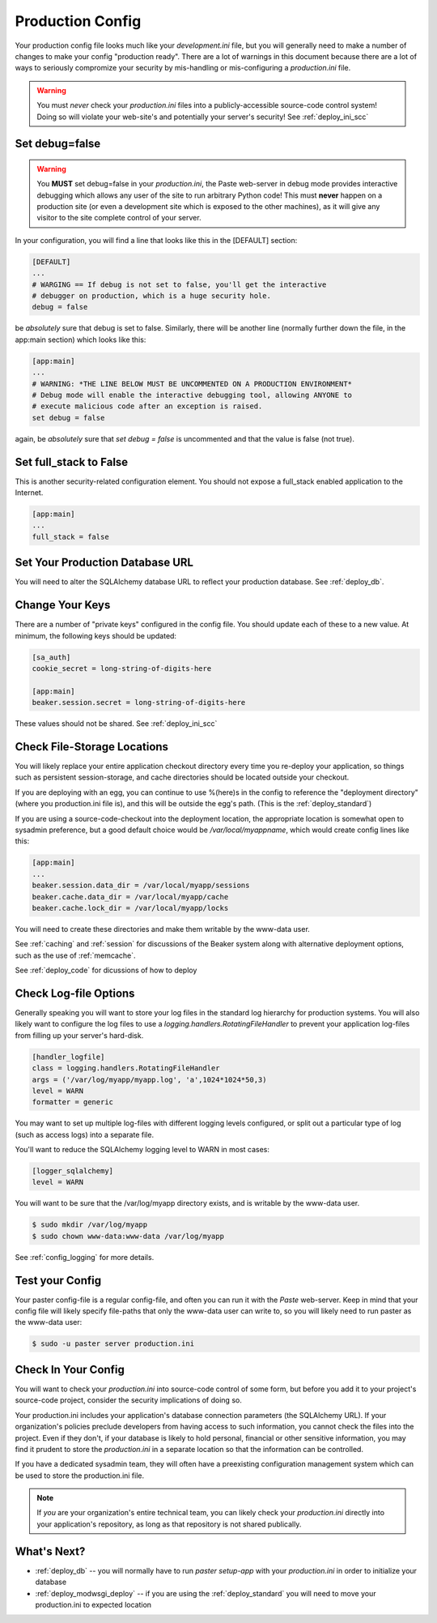 .. _deploy_ini:

Production Config
=================

Your production config file looks much like your `development.ini` file,
but you will generally need to make a number of changes to make your config
"production ready".  There are a lot of warnings in this document because
there are a lot of ways to seriously compromize your security by
mis-handling or mis-configuring a `production.ini` file.

.. note:
   Throughout this document we'll refer to this file as `production.ini`.
   The file can be named anything you like, and there can be multiple versions,
   such as having `myapp-staging.ini` and `myapp-production.ini` to
   configure two different deployment branches of your application.

.. warning::

   You must *never* check your `production.ini` files into a
   publicly-accessible source-code control system!
   Doing so will violate your web-site's and potentially your
   server's security!  See :ref:`deploy_ini_scc`

Set debug=false
----------------

.. warning::

   You **MUST** set debug=false in your `production.ini`, the Paste
   web-server in debug mode provides interactive debugging which allows
   any user of the site to run arbitrary Python code!  This must **never**
   happen on a production site (or even a development site which is
   exposed to the other machines), as it will give any visitor to the
   site complete control of your server.

In your configuration, you will find a line that looks like this in the
[DEFAULT] section:

.. code-block:: ini

   [DEFAULT]
   ...
   # WARGING == If debug is not set to false, you'll get the interactive
   # debugger on production, which is a huge security hole.
   debug = false

be *absolutely* sure that debug is set to false.  Similarly, there will
be another line (normally further down the file, in the app:main section)
which looks like this:

.. code-block:: ini

   [app:main]
   ...
   # WARNING: *THE LINE BELOW MUST BE UNCOMMENTED ON A PRODUCTION ENVIRONMENT*
   # Debug mode will enable the interactive debugging tool, allowing ANYONE to
   # execute malicious code after an exception is raised.
   set debug = false

again, be *absolutely* sure that `set debug = false` is uncommented and that
the value is false (not true).

Set full_stack to False
-----------------------

This is another security-related configuration element.  You should not
expose a full_stack enabled application to the Internet.

.. code-block:: ini

   [app:main]
   ...
   full_stack = false

.. todo:: verify whether this is still necessary in TurboGears |version|

Set Your Production Database URL
---------------------------------

You will need to alter the SQLAlchemy database URL to reflect your production
database.  See :ref:`deploy_db`.

.. warning:
   Keep in mind that anyone who has access to
   this file will now be able to connect to your database. See :ref:`deploy_ini_scc`

Change Your Keys
----------------

There are a number of "private keys" configured in the config file.  You should
update each of these to a new value.  At minimum, the following keys should
be updated:

.. code-block:: ini

    [sa_auth]
    cookie_secret = long-string-of-digits-here

    [app:main]
    beaker.session.secret = long-string-of-digits-here

These values should not be shared.  See :ref:`deploy_ini_scc`

Check File-Storage Locations
----------------------------

You will likely replace your entire application checkout directory every time
you re-deploy your application, so things such as persistent session-storage,
and cache directories should be located outside your checkout.

If you are deploying with an egg, you can continue to use %(here)s in the config
to reference the "deployment directory" (where you production.ini file is),
and this will be outside the egg's path.  (This is the :ref:`deploy_standard`)

If you are using a source-code-checkout into the deployment location, the
appropriate location is somewhat open to sysadmin preference, but a good
default choice would be `/var/local/myappname`, which would create config
lines like this:

.. code-block:: ini

   [app:main]
   ...
   beaker.session.data_dir = /var/local/myapp/sessions
   beaker.cache.data_dir = /var/local/myapp/cache
   beaker.cache.lock_dir = /var/local/myapp/locks

You will need to create these directories and make them writable by the
www-data user.

See :ref:`caching` and :ref:`session` for discussions of the Beaker system
along with alternative deployment options, such as the use of :ref:`memcache`.

See :ref:`deploy_code` for dicussions of how to deploy

Check Log-file Options
----------------------

Generally speaking you will want to store your log files in the standard log
hierarchy for production systems.  You will also likely want to configure the
log files to use a `logging.handlers.RotatingFileHandler` to prevent your
application log-files from filling up your server's hard-disk.

.. code-block:: ini

   [handler_logfile]
   class = logging.handlers.RotatingFileHandler
   args = ('/var/log/myapp/myapp.log', 'a',1024*1024*50,3)
   level = WARN
   formatter = generic

You may want to set up multiple log-files with different logging levels
configured, or split out a particular type of log (such as access logs)
into a separate file.

You'll want to reduce the SQLAlchemy logging level to WARN in most cases:

.. code-block:: ini

   [logger_sqlalchemy]
   level = WARN

You will want to be sure that the /var/log/myapp directory exists, and is
writable by the www-data user.

.. code-block:: bash

   $ sudo mkdir /var/log/myapp
   $ sudo chown www-data:www-data /var/log/myapp

See :ref:`config_logging` for more details.

Test your Config
-----------------

Your paster config-file is a regular config-file, and often you can run
it with the `Paste` web-server.  Keep in mind that your config file will
likely specify file-paths that only the www-data user can write to, so
you will likely need to run paster as the www-data user:

.. code-block:: bash

   $ sudo -u paster server production.ini

.. _deploy_ini_scc:

Check In Your Config
--------------------

.. warning:

   Your `production.ini` contains secrets, keys, passwords, and everything
   else an attacker would need to crack your application and potentially
   your server.  Never check it into a publicly readable repository!
   Particularly, if you run an Open Source project, *never* check your
   `production.ini` into the main repository!

You will want to check your `production.ini` into source-code
control of some form, but before you add it to your project's
source-code project, consider the security implications of doing so.

Your production.ini includes your application's database connection
parameters (the SQLAlchemy URL).  If your organization's policies
preclude developers from having access to such information, you cannot
check the files into the project.  Even if they don't, if your database
is likely to hold personal, financial or other sensitive information,
you may find it prudent to store the `production.ini` in a separate
location so that the information can be controlled.

If you have a dedicated sysadmin team, they will often have a preexisting
configuration management system which can be used to store the
production.ini file.

.. note:: If *you* are your organization's entire technical team, you can
   likely check your `production.ini` directly into your application's
   repository, as long as that repository is not shared publically.

What's Next?
------------

* :ref:`deploy_db` -- you will normally have to run `paster setup-app` with your
  `production.ini` in order to initialize your database
* :ref:`deploy_modwsgi_deploy` -- if you are using the :ref:`deploy_standard`
  you will need to move your production.ini to expected location
